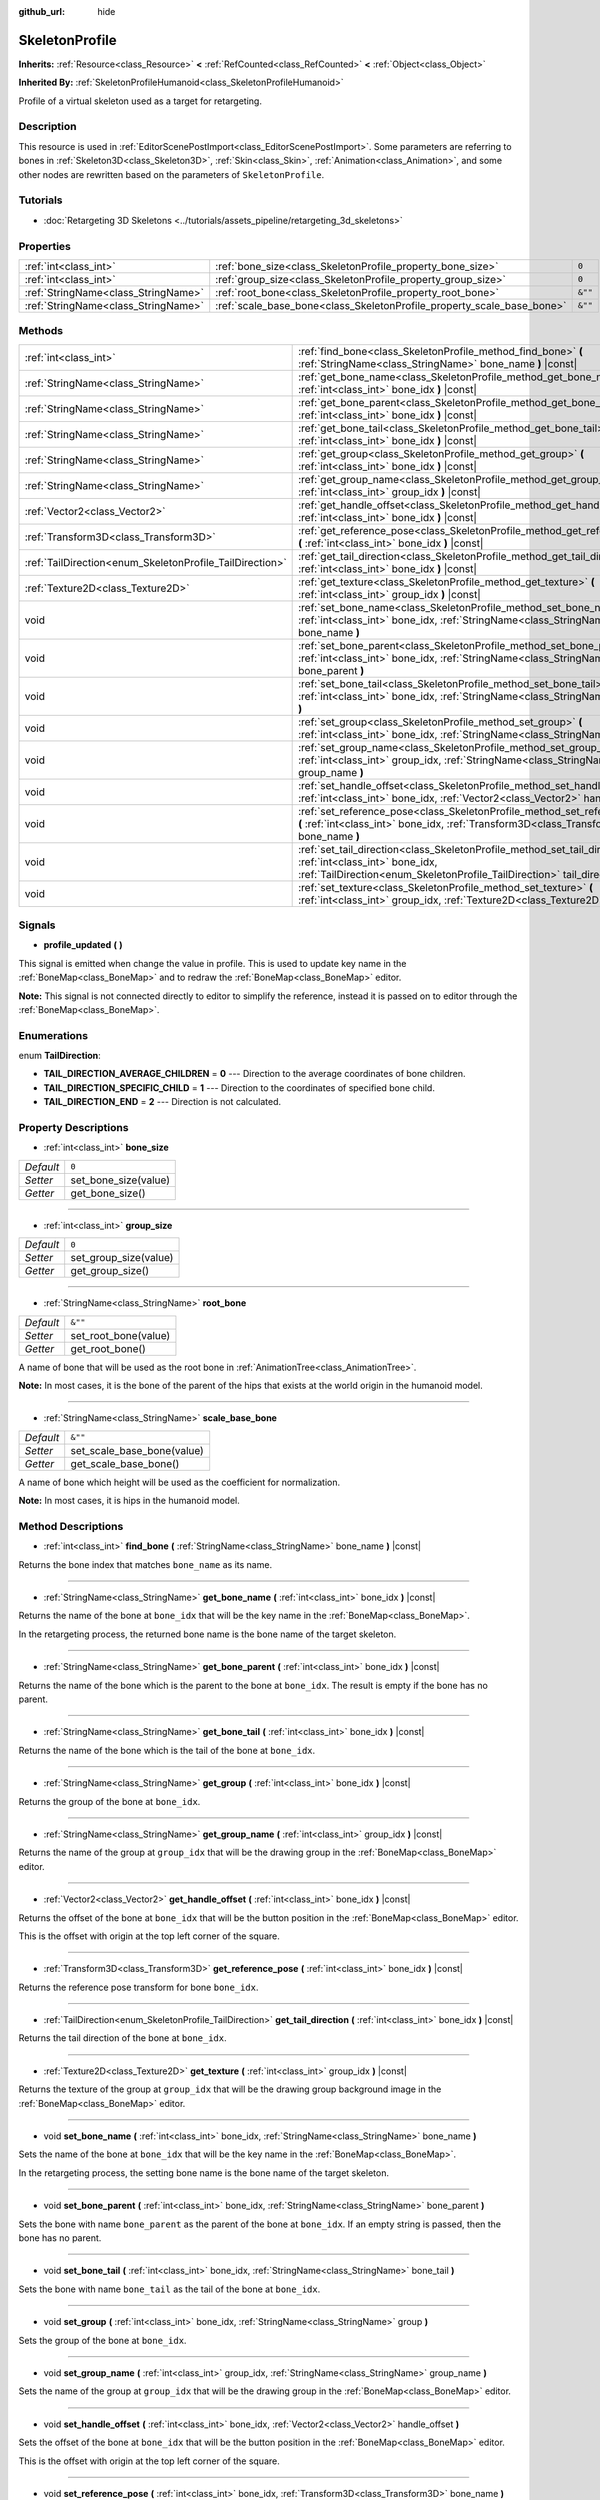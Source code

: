 :github_url: hide

.. DO NOT EDIT THIS FILE!!!
.. Generated automatically from Godot engine sources.
.. Generator: https://github.com/godotengine/godot/tree/master/doc/tools/make_rst.py.
.. XML source: https://github.com/godotengine/godot/tree/master/doc/classes/SkeletonProfile.xml.

.. _class_SkeletonProfile:

SkeletonProfile
===============

**Inherits:** :ref:`Resource<class_Resource>` **<** :ref:`RefCounted<class_RefCounted>` **<** :ref:`Object<class_Object>`

**Inherited By:** :ref:`SkeletonProfileHumanoid<class_SkeletonProfileHumanoid>`

Profile of a virtual skeleton used as a target for retargeting.

Description
-----------

This resource is used in :ref:`EditorScenePostImport<class_EditorScenePostImport>`. Some parameters are referring to bones in :ref:`Skeleton3D<class_Skeleton3D>`, :ref:`Skin<class_Skin>`, :ref:`Animation<class_Animation>`, and some other nodes are rewritten based on the parameters of ``SkeletonProfile``.

Tutorials
---------

- :doc:`Retargeting 3D Skeletons <../tutorials/assets_pipeline/retargeting_3d_skeletons>`

Properties
----------

+-------------------------------------+------------------------------------------------------------------------+---------+
| :ref:`int<class_int>`               | :ref:`bone_size<class_SkeletonProfile_property_bone_size>`             | ``0``   |
+-------------------------------------+------------------------------------------------------------------------+---------+
| :ref:`int<class_int>`               | :ref:`group_size<class_SkeletonProfile_property_group_size>`           | ``0``   |
+-------------------------------------+------------------------------------------------------------------------+---------+
| :ref:`StringName<class_StringName>` | :ref:`root_bone<class_SkeletonProfile_property_root_bone>`             | ``&""`` |
+-------------------------------------+------------------------------------------------------------------------+---------+
| :ref:`StringName<class_StringName>` | :ref:`scale_base_bone<class_SkeletonProfile_property_scale_base_bone>` | ``&""`` |
+-------------------------------------+------------------------------------------------------------------------+---------+

Methods
-------

+----------------------------------------------------------+------------------------------------------------------------------------------------------------------------------------------------------------------------------------------------------------+
| :ref:`int<class_int>`                                    | :ref:`find_bone<class_SkeletonProfile_method_find_bone>` **(** :ref:`StringName<class_StringName>` bone_name **)** |const|                                                                     |
+----------------------------------------------------------+------------------------------------------------------------------------------------------------------------------------------------------------------------------------------------------------+
| :ref:`StringName<class_StringName>`                      | :ref:`get_bone_name<class_SkeletonProfile_method_get_bone_name>` **(** :ref:`int<class_int>` bone_idx **)** |const|                                                                            |
+----------------------------------------------------------+------------------------------------------------------------------------------------------------------------------------------------------------------------------------------------------------+
| :ref:`StringName<class_StringName>`                      | :ref:`get_bone_parent<class_SkeletonProfile_method_get_bone_parent>` **(** :ref:`int<class_int>` bone_idx **)** |const|                                                                        |
+----------------------------------------------------------+------------------------------------------------------------------------------------------------------------------------------------------------------------------------------------------------+
| :ref:`StringName<class_StringName>`                      | :ref:`get_bone_tail<class_SkeletonProfile_method_get_bone_tail>` **(** :ref:`int<class_int>` bone_idx **)** |const|                                                                            |
+----------------------------------------------------------+------------------------------------------------------------------------------------------------------------------------------------------------------------------------------------------------+
| :ref:`StringName<class_StringName>`                      | :ref:`get_group<class_SkeletonProfile_method_get_group>` **(** :ref:`int<class_int>` bone_idx **)** |const|                                                                                    |
+----------------------------------------------------------+------------------------------------------------------------------------------------------------------------------------------------------------------------------------------------------------+
| :ref:`StringName<class_StringName>`                      | :ref:`get_group_name<class_SkeletonProfile_method_get_group_name>` **(** :ref:`int<class_int>` group_idx **)** |const|                                                                         |
+----------------------------------------------------------+------------------------------------------------------------------------------------------------------------------------------------------------------------------------------------------------+
| :ref:`Vector2<class_Vector2>`                            | :ref:`get_handle_offset<class_SkeletonProfile_method_get_handle_offset>` **(** :ref:`int<class_int>` bone_idx **)** |const|                                                                    |
+----------------------------------------------------------+------------------------------------------------------------------------------------------------------------------------------------------------------------------------------------------------+
| :ref:`Transform3D<class_Transform3D>`                    | :ref:`get_reference_pose<class_SkeletonProfile_method_get_reference_pose>` **(** :ref:`int<class_int>` bone_idx **)** |const|                                                                  |
+----------------------------------------------------------+------------------------------------------------------------------------------------------------------------------------------------------------------------------------------------------------+
| :ref:`TailDirection<enum_SkeletonProfile_TailDirection>` | :ref:`get_tail_direction<class_SkeletonProfile_method_get_tail_direction>` **(** :ref:`int<class_int>` bone_idx **)** |const|                                                                  |
+----------------------------------------------------------+------------------------------------------------------------------------------------------------------------------------------------------------------------------------------------------------+
| :ref:`Texture2D<class_Texture2D>`                        | :ref:`get_texture<class_SkeletonProfile_method_get_texture>` **(** :ref:`int<class_int>` group_idx **)** |const|                                                                               |
+----------------------------------------------------------+------------------------------------------------------------------------------------------------------------------------------------------------------------------------------------------------+
| void                                                     | :ref:`set_bone_name<class_SkeletonProfile_method_set_bone_name>` **(** :ref:`int<class_int>` bone_idx, :ref:`StringName<class_StringName>` bone_name **)**                                     |
+----------------------------------------------------------+------------------------------------------------------------------------------------------------------------------------------------------------------------------------------------------------+
| void                                                     | :ref:`set_bone_parent<class_SkeletonProfile_method_set_bone_parent>` **(** :ref:`int<class_int>` bone_idx, :ref:`StringName<class_StringName>` bone_parent **)**                               |
+----------------------------------------------------------+------------------------------------------------------------------------------------------------------------------------------------------------------------------------------------------------+
| void                                                     | :ref:`set_bone_tail<class_SkeletonProfile_method_set_bone_tail>` **(** :ref:`int<class_int>` bone_idx, :ref:`StringName<class_StringName>` bone_tail **)**                                     |
+----------------------------------------------------------+------------------------------------------------------------------------------------------------------------------------------------------------------------------------------------------------+
| void                                                     | :ref:`set_group<class_SkeletonProfile_method_set_group>` **(** :ref:`int<class_int>` bone_idx, :ref:`StringName<class_StringName>` group **)**                                                 |
+----------------------------------------------------------+------------------------------------------------------------------------------------------------------------------------------------------------------------------------------------------------+
| void                                                     | :ref:`set_group_name<class_SkeletonProfile_method_set_group_name>` **(** :ref:`int<class_int>` group_idx, :ref:`StringName<class_StringName>` group_name **)**                                 |
+----------------------------------------------------------+------------------------------------------------------------------------------------------------------------------------------------------------------------------------------------------------+
| void                                                     | :ref:`set_handle_offset<class_SkeletonProfile_method_set_handle_offset>` **(** :ref:`int<class_int>` bone_idx, :ref:`Vector2<class_Vector2>` handle_offset **)**                               |
+----------------------------------------------------------+------------------------------------------------------------------------------------------------------------------------------------------------------------------------------------------------+
| void                                                     | :ref:`set_reference_pose<class_SkeletonProfile_method_set_reference_pose>` **(** :ref:`int<class_int>` bone_idx, :ref:`Transform3D<class_Transform3D>` bone_name **)**                         |
+----------------------------------------------------------+------------------------------------------------------------------------------------------------------------------------------------------------------------------------------------------------+
| void                                                     | :ref:`set_tail_direction<class_SkeletonProfile_method_set_tail_direction>` **(** :ref:`int<class_int>` bone_idx, :ref:`TailDirection<enum_SkeletonProfile_TailDirection>` tail_direction **)** |
+----------------------------------------------------------+------------------------------------------------------------------------------------------------------------------------------------------------------------------------------------------------+
| void                                                     | :ref:`set_texture<class_SkeletonProfile_method_set_texture>` **(** :ref:`int<class_int>` group_idx, :ref:`Texture2D<class_Texture2D>` texture **)**                                            |
+----------------------------------------------------------+------------------------------------------------------------------------------------------------------------------------------------------------------------------------------------------------+

Signals
-------

.. _class_SkeletonProfile_signal_profile_updated:

- **profile_updated** **(** **)**

This signal is emitted when change the value in profile. This is used to update key name in the :ref:`BoneMap<class_BoneMap>` and to redraw the :ref:`BoneMap<class_BoneMap>` editor.

\ **Note:** This signal is not connected directly to editor to simplify the reference, instead it is passed on to editor through the :ref:`BoneMap<class_BoneMap>`.

Enumerations
------------

.. _enum_SkeletonProfile_TailDirection:

.. _class_SkeletonProfile_constant_TAIL_DIRECTION_AVERAGE_CHILDREN:

.. _class_SkeletonProfile_constant_TAIL_DIRECTION_SPECIFIC_CHILD:

.. _class_SkeletonProfile_constant_TAIL_DIRECTION_END:

enum **TailDirection**:

- **TAIL_DIRECTION_AVERAGE_CHILDREN** = **0** --- Direction to the average coordinates of bone children.

- **TAIL_DIRECTION_SPECIFIC_CHILD** = **1** --- Direction to the coordinates of specified bone child.

- **TAIL_DIRECTION_END** = **2** --- Direction is not calculated.

Property Descriptions
---------------------

.. _class_SkeletonProfile_property_bone_size:

- :ref:`int<class_int>` **bone_size**

+-----------+----------------------+
| *Default* | ``0``                |
+-----------+----------------------+
| *Setter*  | set_bone_size(value) |
+-----------+----------------------+
| *Getter*  | get_bone_size()      |
+-----------+----------------------+

----

.. _class_SkeletonProfile_property_group_size:

- :ref:`int<class_int>` **group_size**

+-----------+-----------------------+
| *Default* | ``0``                 |
+-----------+-----------------------+
| *Setter*  | set_group_size(value) |
+-----------+-----------------------+
| *Getter*  | get_group_size()      |
+-----------+-----------------------+

----

.. _class_SkeletonProfile_property_root_bone:

- :ref:`StringName<class_StringName>` **root_bone**

+-----------+----------------------+
| *Default* | ``&""``              |
+-----------+----------------------+
| *Setter*  | set_root_bone(value) |
+-----------+----------------------+
| *Getter*  | get_root_bone()      |
+-----------+----------------------+

A name of bone that will be used as the root bone in :ref:`AnimationTree<class_AnimationTree>`.

\ **Note:** In most cases, it is the bone of the parent of the hips that exists at the world origin in the humanoid model.

----

.. _class_SkeletonProfile_property_scale_base_bone:

- :ref:`StringName<class_StringName>` **scale_base_bone**

+-----------+----------------------------+
| *Default* | ``&""``                    |
+-----------+----------------------------+
| *Setter*  | set_scale_base_bone(value) |
+-----------+----------------------------+
| *Getter*  | get_scale_base_bone()      |
+-----------+----------------------------+

A name of bone which height will be used as the coefficient for normalization.

\ **Note:** In most cases, it is hips in the humanoid model.

Method Descriptions
-------------------

.. _class_SkeletonProfile_method_find_bone:

- :ref:`int<class_int>` **find_bone** **(** :ref:`StringName<class_StringName>` bone_name **)** |const|

Returns the bone index that matches ``bone_name`` as its name.

----

.. _class_SkeletonProfile_method_get_bone_name:

- :ref:`StringName<class_StringName>` **get_bone_name** **(** :ref:`int<class_int>` bone_idx **)** |const|

Returns the name of the bone at ``bone_idx`` that will be the key name in the :ref:`BoneMap<class_BoneMap>`.

In the retargeting process, the returned bone name is the bone name of the target skeleton.

----

.. _class_SkeletonProfile_method_get_bone_parent:

- :ref:`StringName<class_StringName>` **get_bone_parent** **(** :ref:`int<class_int>` bone_idx **)** |const|

Returns the name of the bone which is the parent to the bone at ``bone_idx``. The result is empty if the bone has no parent.

----

.. _class_SkeletonProfile_method_get_bone_tail:

- :ref:`StringName<class_StringName>` **get_bone_tail** **(** :ref:`int<class_int>` bone_idx **)** |const|

Returns the name of the bone which is the tail of the bone at ``bone_idx``.

----

.. _class_SkeletonProfile_method_get_group:

- :ref:`StringName<class_StringName>` **get_group** **(** :ref:`int<class_int>` bone_idx **)** |const|

Returns the group of the bone at ``bone_idx``.

----

.. _class_SkeletonProfile_method_get_group_name:

- :ref:`StringName<class_StringName>` **get_group_name** **(** :ref:`int<class_int>` group_idx **)** |const|

Returns the name of the group at ``group_idx`` that will be the drawing group in the :ref:`BoneMap<class_BoneMap>` editor.

----

.. _class_SkeletonProfile_method_get_handle_offset:

- :ref:`Vector2<class_Vector2>` **get_handle_offset** **(** :ref:`int<class_int>` bone_idx **)** |const|

Returns the offset of the bone at ``bone_idx`` that will be the button position in the :ref:`BoneMap<class_BoneMap>` editor.

This is the offset with origin at the top left corner of the square.

----

.. _class_SkeletonProfile_method_get_reference_pose:

- :ref:`Transform3D<class_Transform3D>` **get_reference_pose** **(** :ref:`int<class_int>` bone_idx **)** |const|

Returns the reference pose transform for bone ``bone_idx``.

----

.. _class_SkeletonProfile_method_get_tail_direction:

- :ref:`TailDirection<enum_SkeletonProfile_TailDirection>` **get_tail_direction** **(** :ref:`int<class_int>` bone_idx **)** |const|

Returns the tail direction of the bone at ``bone_idx``.

----

.. _class_SkeletonProfile_method_get_texture:

- :ref:`Texture2D<class_Texture2D>` **get_texture** **(** :ref:`int<class_int>` group_idx **)** |const|

Returns the texture of the group at ``group_idx`` that will be the drawing group background image in the :ref:`BoneMap<class_BoneMap>` editor.

----

.. _class_SkeletonProfile_method_set_bone_name:

- void **set_bone_name** **(** :ref:`int<class_int>` bone_idx, :ref:`StringName<class_StringName>` bone_name **)**

Sets the name of the bone at ``bone_idx`` that will be the key name in the :ref:`BoneMap<class_BoneMap>`.

In the retargeting process, the setting bone name is the bone name of the target skeleton.

----

.. _class_SkeletonProfile_method_set_bone_parent:

- void **set_bone_parent** **(** :ref:`int<class_int>` bone_idx, :ref:`StringName<class_StringName>` bone_parent **)**

Sets the bone with name ``bone_parent`` as the parent of the bone at ``bone_idx``. If an empty string is passed, then the bone has no parent.

----

.. _class_SkeletonProfile_method_set_bone_tail:

- void **set_bone_tail** **(** :ref:`int<class_int>` bone_idx, :ref:`StringName<class_StringName>` bone_tail **)**

Sets the bone with name ``bone_tail`` as the tail of the bone at ``bone_idx``.

----

.. _class_SkeletonProfile_method_set_group:

- void **set_group** **(** :ref:`int<class_int>` bone_idx, :ref:`StringName<class_StringName>` group **)**

Sets the group of the bone at ``bone_idx``.

----

.. _class_SkeletonProfile_method_set_group_name:

- void **set_group_name** **(** :ref:`int<class_int>` group_idx, :ref:`StringName<class_StringName>` group_name **)**

Sets the name of the group at ``group_idx`` that will be the drawing group in the :ref:`BoneMap<class_BoneMap>` editor.

----

.. _class_SkeletonProfile_method_set_handle_offset:

- void **set_handle_offset** **(** :ref:`int<class_int>` bone_idx, :ref:`Vector2<class_Vector2>` handle_offset **)**

Sets the offset of the bone at ``bone_idx`` that will be the button position in the :ref:`BoneMap<class_BoneMap>` editor.

This is the offset with origin at the top left corner of the square.

----

.. _class_SkeletonProfile_method_set_reference_pose:

- void **set_reference_pose** **(** :ref:`int<class_int>` bone_idx, :ref:`Transform3D<class_Transform3D>` bone_name **)**

Sets the reference pose transform for bone ``bone_idx``.

----

.. _class_SkeletonProfile_method_set_tail_direction:

- void **set_tail_direction** **(** :ref:`int<class_int>` bone_idx, :ref:`TailDirection<enum_SkeletonProfile_TailDirection>` tail_direction **)**

Sets the tail direction of the bone at ``bone_idx``.

\ **Note:** This only specifies the method of calculation. The actual coordinates required should be stored in an external skeleton, so the calculation itself needs to be done externally.

----

.. _class_SkeletonProfile_method_set_texture:

- void **set_texture** **(** :ref:`int<class_int>` group_idx, :ref:`Texture2D<class_Texture2D>` texture **)**

Sets the texture of the group at ``group_idx`` that will be the drawing group background image in the :ref:`BoneMap<class_BoneMap>` editor.

.. |virtual| replace:: :abbr:`virtual (This method should typically be overridden by the user to have any effect.)`
.. |const| replace:: :abbr:`const (This method has no side effects. It doesn't modify any of the instance's member variables.)`
.. |vararg| replace:: :abbr:`vararg (This method accepts any number of arguments after the ones described here.)`
.. |constructor| replace:: :abbr:`constructor (This method is used to construct a type.)`
.. |static| replace:: :abbr:`static (This method doesn't need an instance to be called, so it can be called directly using the class name.)`
.. |operator| replace:: :abbr:`operator (This method describes a valid operator to use with this type as left-hand operand.)`
